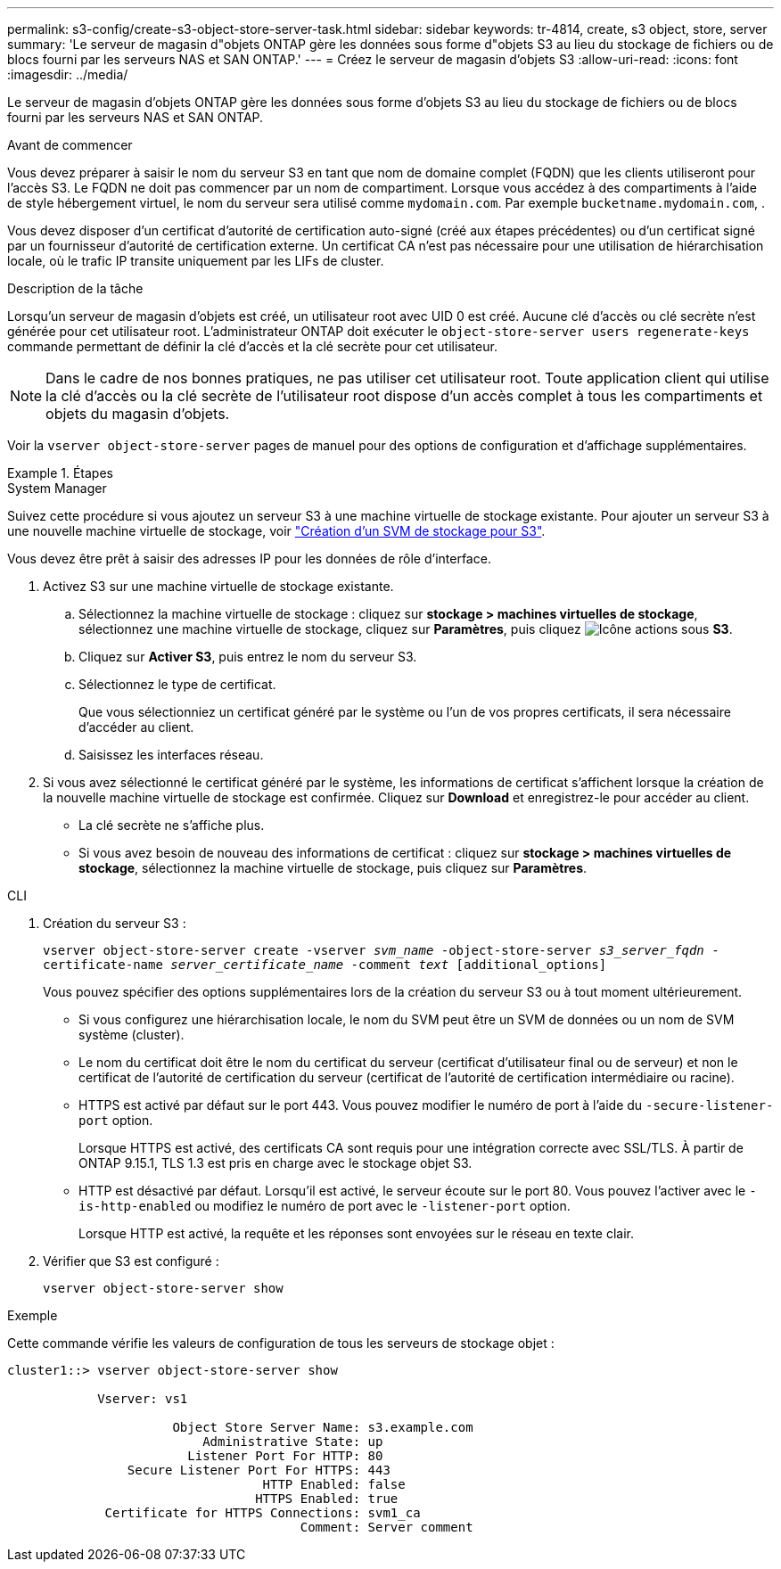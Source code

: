 ---
permalink: s3-config/create-s3-object-store-server-task.html 
sidebar: sidebar 
keywords: tr-4814, create, s3 object, store, server 
summary: 'Le serveur de magasin d"objets ONTAP gère les données sous forme d"objets S3 au lieu du stockage de fichiers ou de blocs fourni par les serveurs NAS et SAN ONTAP.' 
---
= Créez le serveur de magasin d'objets S3
:allow-uri-read: 
:icons: font
:imagesdir: ../media/


[role="lead"]
Le serveur de magasin d'objets ONTAP gère les données sous forme d'objets S3 au lieu du stockage de fichiers ou de blocs fourni par les serveurs NAS et SAN ONTAP.

.Avant de commencer
Vous devez préparer à saisir le nom du serveur S3 en tant que nom de domaine complet (FQDN) que les clients utiliseront pour l'accès S3. Le FQDN ne doit pas commencer par un nom de compartiment. Lorsque vous accédez à des compartiments à l'aide de style hébergement virtuel, le nom du serveur sera utilisé comme `mydomain.com`. Par exemple `bucketname.mydomain.com`, .

Vous devez disposer d'un certificat d'autorité de certification auto-signé (créé aux étapes précédentes) ou d'un certificat signé par un fournisseur d'autorité de certification externe. Un certificat CA n'est pas nécessaire pour une utilisation de hiérarchisation locale, où le trafic IP transite uniquement par les LIFs de cluster.

.Description de la tâche
Lorsqu'un serveur de magasin d'objets est créé, un utilisateur root avec UID 0 est créé. Aucune clé d'accès ou clé secrète n'est générée pour cet utilisateur root. L'administrateur ONTAP doit exécuter le `object-store-server users regenerate-keys` commande permettant de définir la clé d'accès et la clé secrète pour cet utilisateur.

[NOTE]
====
Dans le cadre de nos bonnes pratiques, ne pas utiliser cet utilisateur root. Toute application client qui utilise la clé d'accès ou la clé secrète de l'utilisateur root dispose d'un accès complet à tous les compartiments et objets du magasin d'objets.

====
Voir la `vserver object-store-server` pages de manuel pour des options de configuration et d'affichage supplémentaires.

.Étapes
[role="tabbed-block"]
====
.System Manager
--
Suivez cette procédure si vous ajoutez un serveur S3 à une machine virtuelle de stockage existante. Pour ajouter un serveur S3 à une nouvelle machine virtuelle de stockage, voir link:create-svm-s3-task.html["Création d'un SVM de stockage pour S3"].

Vous devez être prêt à saisir des adresses IP pour les données de rôle d'interface.

. Activez S3 sur une machine virtuelle de stockage existante.
+
.. Sélectionnez la machine virtuelle de stockage : cliquez sur *stockage > machines virtuelles de stockage*, sélectionnez une machine virtuelle de stockage, cliquez sur *Paramètres*, puis cliquez image:icon_gear.gif["Icône actions"] sous *S3*.
.. Cliquez sur *Activer S3*, puis entrez le nom du serveur S3.
.. Sélectionnez le type de certificat.
+
Que vous sélectionniez un certificat généré par le système ou l'un de vos propres certificats, il sera nécessaire d'accéder au client.

.. Saisissez les interfaces réseau.


. Si vous avez sélectionné le certificat généré par le système, les informations de certificat s'affichent lorsque la création de la nouvelle machine virtuelle de stockage est confirmée. Cliquez sur *Download* et enregistrez-le pour accéder au client.
+
** La clé secrète ne s'affiche plus.
** Si vous avez besoin de nouveau des informations de certificat : cliquez sur *stockage > machines virtuelles de stockage*, sélectionnez la machine virtuelle de stockage, puis cliquez sur *Paramètres*.




--
.CLI
--
. Création du serveur S3 :
+
`vserver object-store-server create -vserver _svm_name_ -object-store-server _s3_server_fqdn_ -certificate-name _server_certificate_name_ -comment _text_ [additional_options]`

+
Vous pouvez spécifier des options supplémentaires lors de la création du serveur S3 ou à tout moment ultérieurement.

+
** Si vous configurez une hiérarchisation locale, le nom du SVM peut être un SVM de données ou un nom de SVM système (cluster).
** Le nom du certificat doit être le nom du certificat du serveur (certificat d'utilisateur final ou de serveur) et non le certificat de l'autorité de certification du serveur (certificat de l'autorité de certification intermédiaire ou racine).
** HTTPS est activé par défaut sur le port 443. Vous pouvez modifier le numéro de port à l'aide du `-secure-listener-port` option.
+
Lorsque HTTPS est activé, des certificats CA sont requis pour une intégration correcte avec SSL/TLS. À partir de ONTAP 9.15.1, TLS 1.3 est pris en charge avec le stockage objet S3.

** HTTP est désactivé par défaut. Lorsqu'il est activé, le serveur écoute sur le port 80. Vous pouvez l'activer avec le `-is-http-enabled` ou modifiez le numéro de port avec le `-listener-port` option.
+
Lorsque HTTP est activé, la requête et les réponses sont envoyées sur le réseau en texte clair.



. Vérifier que S3 est configuré :
+
`vserver object-store-server show`



.Exemple
Cette commande vérifie les valeurs de configuration de tous les serveurs de stockage objet :

[listing]
----
cluster1::> vserver object-store-server show

            Vserver: vs1

                      Object Store Server Name: s3.example.com
                          Administrative State: up
                        Listener Port For HTTP: 80
                Secure Listener Port For HTTPS: 443
                                  HTTP Enabled: false
                                 HTTPS Enabled: true
             Certificate for HTTPS Connections: svm1_ca
                                       Comment: Server comment
----
--
====